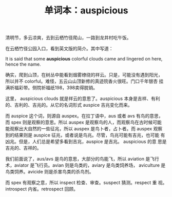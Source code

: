 #+LAYOUT: post
#+TITLE: 单词本：auspicious
#+TAGS: English
#+CATEGORIES: language

清明节，多云凉爽，去到云栖竹径爬山，一路到龙井村吃午饭。

在云栖竹径公园入口，看到英文版的简介。其中写道：

It is said that some *auspicious* colorful clouds came and lingered on
here, hence the name.

确实，爬到山顶，在树丛中能看到烟雾缭绕的祥云。只是，可能没有遇到阳光，
所以并不 colorful。难怪，五云山山顶新修的真迹院香火很旺。门口千年银杏
挂满祈福彩带。侧院祈福纸198，398卖得脱销。

这里， auspicious clouds 就是祥云的意思了。auspicious 本身是吉祥、有利
的、吉利的、吉兆的。从它的名词形式 auspice 吉兆变化而来。

而 auspice 这个词，则源自 auspex。在拉丁语中，aus 或者 avs 有鸟的意思，
而 spex 则是观察的意思。所以 auspex 是观察鸟的人，而观察鸟在古时候可能
能观察出大自然的一些征兆，所以 auspex 是鸟卜者，占卜者。而 auspex 观察
到的结果则是 auspice 征兆，或者说是鸟兆。尽管，鸟兆可能有吉兆，也可能
有凶兆。但是，人们总是希望多看到吉兆，auspice 是吉兆。 auspicious 的意
思是吉兆的、吉祥的。

我们前面说了，aus/avs 是鸟的意思，大部分的鸟能飞，所以 aviation 是飞行
术，aviator 是飞行员。avian 则是鸟类的，aviary 是鸟类饲养场，
aviculture 是鸟类饲养。avicide 则是杀害鸟类的杀鸟剂。

而 spex 有观察之意，所以 inspect 检查、审查。suspect 猜测。respect 重
视。introspect 内省。retrospect 回顾。
